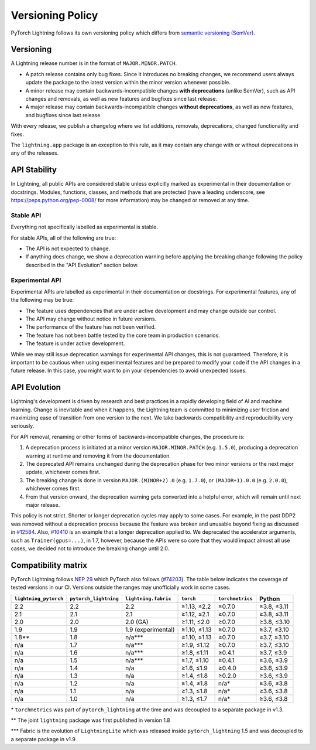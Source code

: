 .. _versioning:

Versioning Policy
#################

PyTorch Lightning follows its own versioning policy which differs from `semantic versioning (SemVer) <https://semver.org/>`_.

Versioning
**********

A Lightning release number is in the format of ``MAJOR.MINOR.PATCH``.

- A patch release contains only bug fixes. Since it introduces no breaking changes, we recommend users always update the package to the latest version within the minor version whenever possible.
- A minor release may contain backwards-incompatible changes **with deprecations** (unlike SemVer), such as API changes and removals, as well as new features and bugfixes since last release.
- A major release may contain backwards-incompatible changes **without deprecations**, as well as new features, and bugfixes since last release.

With every release, we publish a changelog where we list additions, removals, deprecations, changed functionality and fixes.

The ``lightning.app`` package is an exception to this rule, as it may contain any change with or without deprecations in any of the releases.

API Stability
*************

In Lightning, all public APIs are considered stable unless explicitly marked as experimental in their documentation or docstrings.
Modules, functions, classes, and methods that are protected (have a leading underscore, see https://peps.python.org/pep-0008/ for more information) may be changed or removed at any time.

Stable API
----------

Everything not specifically labelled as experimental is stable.

For stable APIs, all of the following are true:

- The API is not expected to change.
- If anything does change, we show a deprecation warning before applying the breaking change following the policy described in the "API Evolution" section below.

Experimental API
----------------

Experimental APIs are labelled as experimental in their documentation or docstrings.
For experimental features, any of the following may be true:

- The feature uses dependencies that are under active development and may change outside our control.
- The API may change without notice in future versions.
- The performance of the feature has not been verified.
- The feature has not been battle tested by the core team in production scenarios.
- The feature is under active development.

While we may still issue deprecation warnings for experimental API changes, this is not guaranteed.
Therefore, it is important to be cautious when using experimental features and be prepared to modify your code if the
API changes in a future release. In this case, you might want to pin your dependencies to avoid unexpected issues.

API Evolution
*************

Lightning's development is driven by research and best practices in a rapidly developing field of AI and machine learning. Change is inevitable and when it happens, the Lightning team is committed to minimizing user friction and maximizing ease of transition from one version to the next. We take backwards compatibility and reproducibility very seriously.

For API removal, renaming or other forms of backwards-incompatible changes, the procedure is:

#. A deprecation process is initiated at a minor version ``MAJOR.MINOR.PATCH`` (e.g. ``1.5.0``), producing a deprecation warning at runtime and removing it from the documentation.
#. The deprecated API remains unchanged during the deprecation phase for two minor versions or the next major update, whichever comes first.
#. The breaking change is done in version ``MAJOR.(MINOR+2).0`` (e.g. ``1.7.0``), or ``(MAJOR+1).0.0`` (e.g. ``2.0.0``), whichever comes first.
#. From that version onward, the deprecation warning gets converted into a helpful error, which will remain until next major release.

This policy is not strict. Shorter or longer deprecation cycles may apply to some cases.
For example, in the past DDP2 was removed without a deprecation process because the feature was broken and unusable beyond fixing as discussed in `#12584 <https://github.com/Lightning-AI/lightning/issues/12584>`_.
Also, `#10410 <https://github.com/Lightning-AI/lightning/issues/10410>`_ is an example that a longer deprecation applied to. We deprecated the accelerator arguments, such as ``Trainer(gpus=...)``, in 1.7, however, because the APIs were so core that they would impact almost all use cases, we decided not to introduce the breaking change until 2.0.

Compatibility matrix
********************

PyTorch Lightning follows `NEP 29 <https://numpy.org/neps/nep-0029-deprecation_policy.html>`_ which PyTorch also follows (`#74203 <https://github.com/pytorch/pytorch/issues/74203>`_).
The table below indicates the coverage of tested versions in our CI. Versions outside the ranges may unofficially work in some cases.

.. list-table::
   :header-rows: 1

   * - ``lightning_pytorch``
     - ``pytorch_lightning``
     - ``lightning.fabric``
     - ``torch``
     - ``torchmetrics``
     - Python
   * - 2.2
     - 2.2
     - 2.2
     - ≥1.13, ≤2.2
     - ≥0.7.0
     - ≥3.8, ≤3.11
   * - 2.1
     - 2.1
     - 2.1
     - ≥1.12, ≤2.1
     - ≥0.7.0
     - ≥3.8, ≤3.11
   * - 2.0
     - 2.0
     - 2.0 (GA)
     - ≥1.11, ≤2.0
     - ≥0.7.0
     - ≥3.8, ≤3.10
   * - 1.9
     - 1.9
     - 1.9 (experimental)
     - ≥1.10, ≤1.13
     - ≥0.7.0
     - ≥3.7, ≤3.10
   * - 1.8**
     - 1.8
     - n/a***
     - ≥1.10, ≤1.13
     - ≥0.7.0
     - ≥3.7, ≤3.10
   * - n/a
     - 1.7
     - n/a***
     - ≥1.9, ≤1.12
     - ≥0.7.0
     - ≥3.7, ≤3.10
   * - n/a
     - 1.6
     - n/a***
     - ≥1.8, ≤1.11
     - ≥0.4.1
     - ≥3.7, ≤3.9
   * - n/a
     - 1.5
     - n/a***
     - ≥1.7, ≤1.10
     - ≥0.4.1
     - ≥3.6, ≤3.9
   * - n/a
     - 1.4
     - n/a
     - ≥1.6, ≤1.9
     - ≥0.4.0
     - ≥3.6, ≤3.9
   * - n/a
     - 1.3
     - n/a
     - ≥1.4, ≤1.8
     - ≥0.2.0
     - ≥3.6, ≤3.9
   * - n/a
     - 1.2
     - n/a
     - ≥1.4, ≤1.8
     - n/a*
     - ≥3.6, ≤3.8
   * - n/a
     - 1.1
     - n/a
     - ≥1.3, ≤1.8
     - n/a*
     - ≥3.6, ≤3.8
   * - n/a
     - 1.0
     - n/a
     - ≥1.3, ≤1.7
     - n/a*
     - ≥3.6, ≤3.8

\* ``torchmetrics`` was part of ``pytorch_lightning`` at the time and was decoupled to a separate package in v1.3.

\*\* The joint ``lightning`` package was first published in version 1.8

\*\*\* Fabric is the evolution of ``LightningLite`` which was released inside ``pytorch_lightning`` 1.5 and was decoupled to a separate package in v1.9
